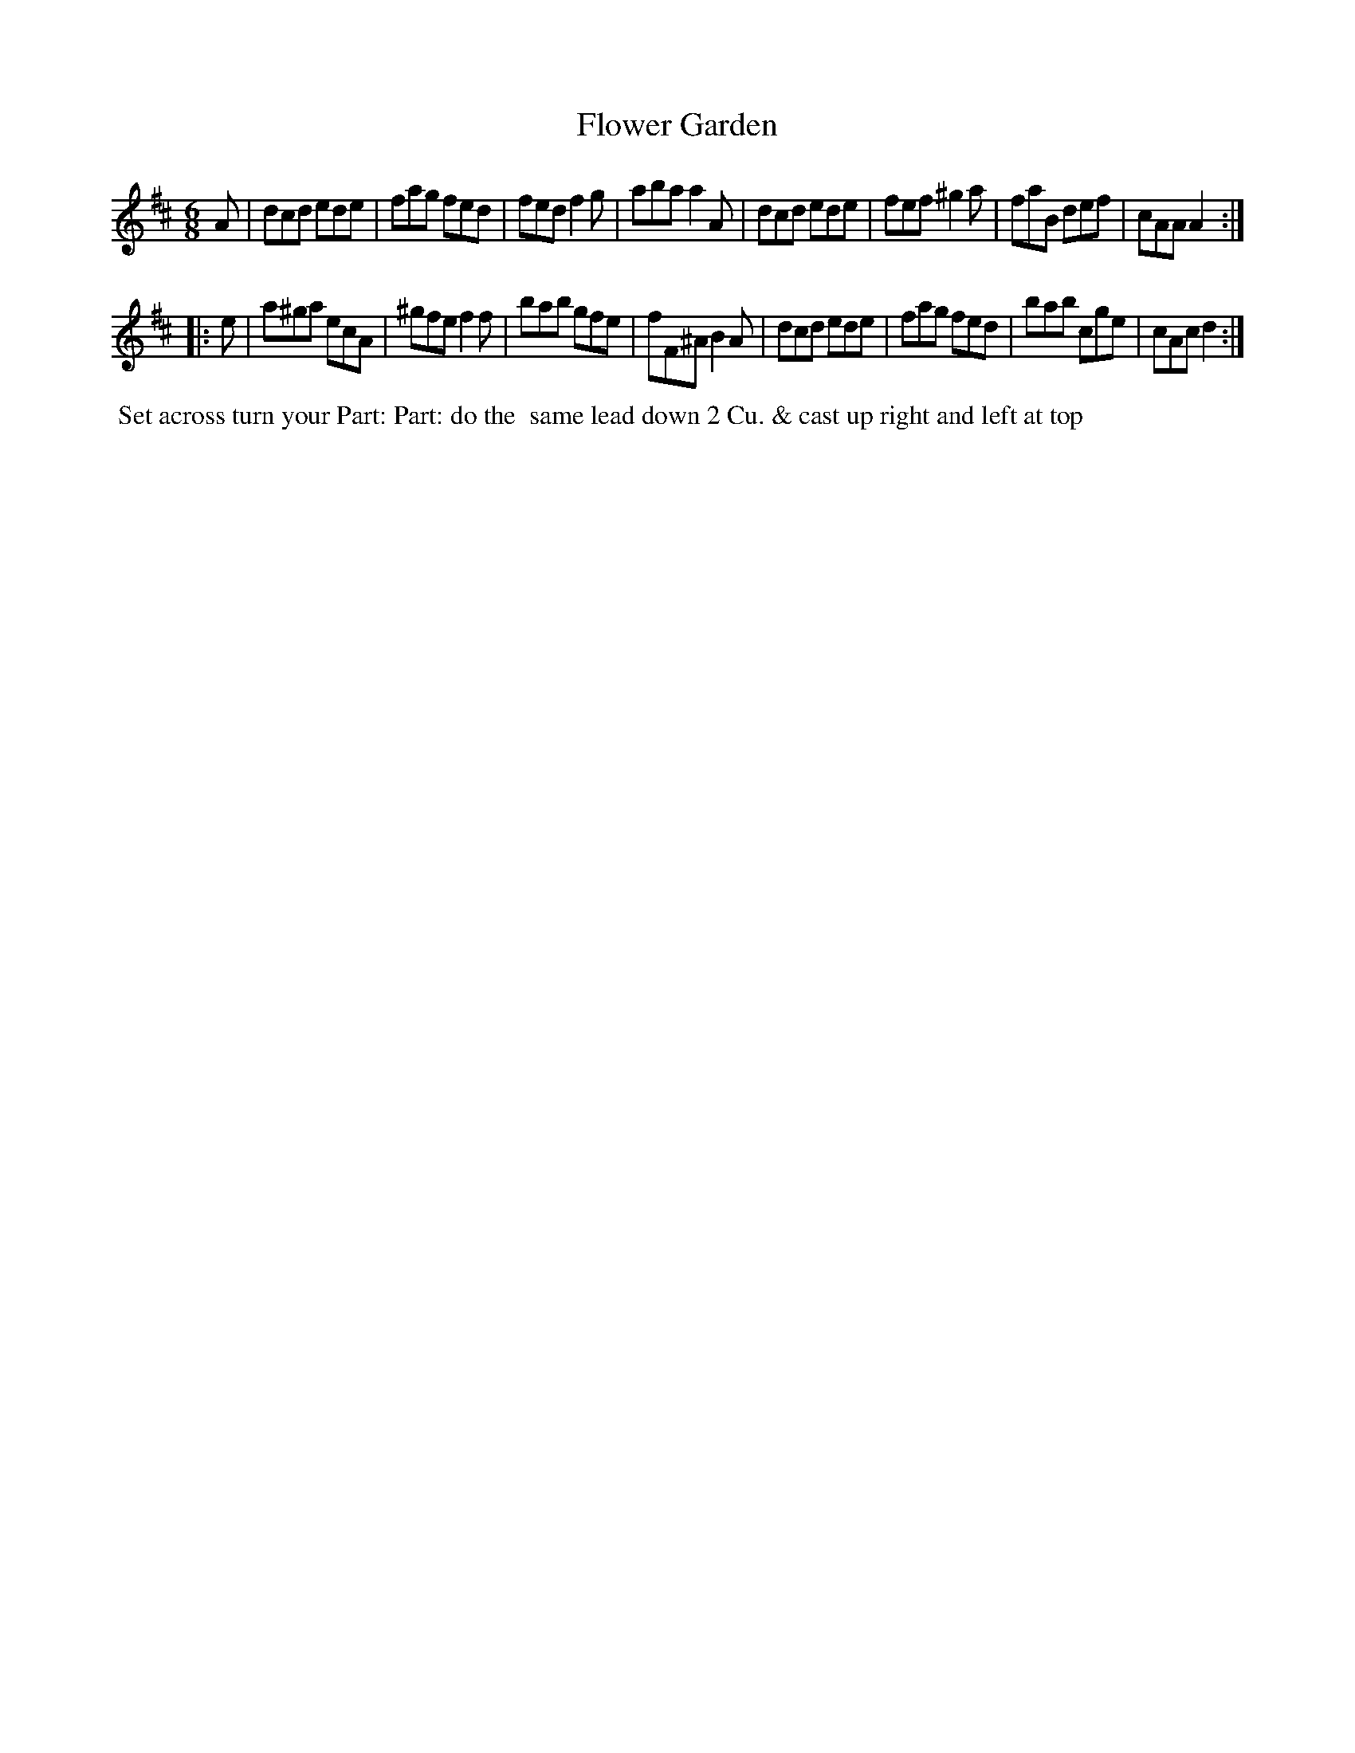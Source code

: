X: 013
T: Flower Garden
B: 204 Favourite Country Dances
N: Published by Straight & Skillern, London ca.1775
F: http://imslp.org/wiki/204_Favourite_Country_Dances_(Various) p.7 #13
Z: 2014 John Chambers <jc:trillian.mit.edu>
M: 6/8
L: 1/8
K: D
%  - - - - - - - - - - - - - - - - - - - - - - - - -
A |\
dcd ede | fag fed | fed f2g | aba a2A |\
dcd ede | fef ^g2a | faB def | cAA A2 :|
|: e |\
a^ga ecA | ^gfe f2f | bab gfe | fF^A B2A |\
dcd ede | fag fed | bab cge | cAc d2 :|
%  - - - - - - - - - - - - - - - - - - - - - - - - -
%%begintext align
%% Set across turn your Part: Part: do the
%% same lead down 2 Cu. & cast up right and left at top
%%endtext
